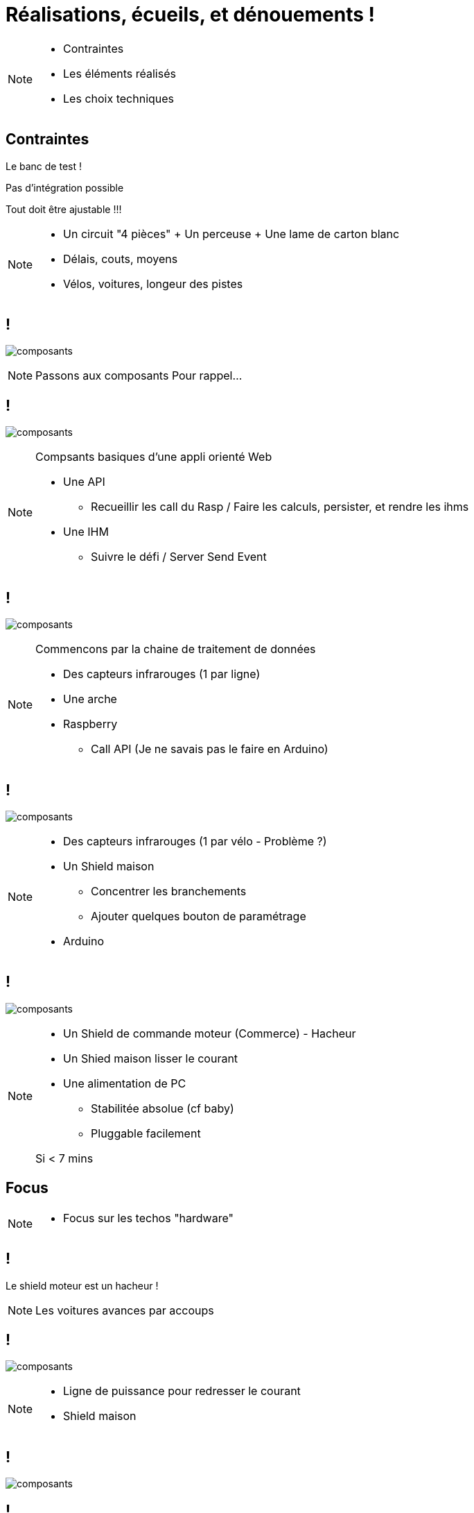 [.part-2.background]
= Réalisations, écueils, et dénouements !


[NOTE.speaker]
====
* Contraintes
* Les éléments réalisés
* Les choix techniques
====

[.constraints.background, state=part-2]
== Contraintes

[.fragment]
Le banc de test !

[.fragment]
Pas d'intégration possible

[.fragment]
Tout doit être ajustable !!!

[NOTE.speaker]
====
* Un circuit "4 pièces" + Un perceuse + Une lame de carton blanc
* Délais, couts, moyens
* Vélos, voitures, longeur des pistes
====

[.parts.background, transition=slide-in fade-out, state=part-2]
== !

image:images/composants-0.png[composants]

[NOTE.speaker]
====
Passons aux composants
Pour rappel...
====

[transition=fade, state=part-2]
== !

image:images/composants-1.png[composants]

[NOTE.speaker]
====
Compsants basiques d'une appli orienté Web

* Une API
** Recueillir les call du Rasp / Faire les calculs, persister, et rendre les ihms
* Une IHM
** Suivre le défi / Server Send Event
====

[transition=fade, state=part-2]
== !

image:images/composants-2.png[composants]

[NOTE.speaker]
====
Commencons par la chaine de traitement de données

* Des capteurs infrarouges (1 par ligne)
* Une arche
* Raspberry
** Call API (Je ne savais pas le faire en Arduino)
====

[transition=fade, state=part-2]
== !

image:images/composants-3.png[composants]

[NOTE.speaker]
====
* Des capteurs infrarouges (1 par vélo - Problème ?)
* Un Shield maison
** Concentrer les branchements
** Ajouter quelques bouton de paramétrage
* Arduino
====

[transition=fade-in slide-out, state=part-2]
== !

image:images/composants-4.png[composants]

[NOTE.speaker]
====
* Un Shield de commande moteur (Commerce) - Hacheur
* Un Shied  maison lisser le courant
* Une alimentation de PC
** Stabilitée absolue (cf baby)
** Pluggable facilement

Si < 7 mins
====

[.focus.background, state=part-2]
== Focus

[NOTE.speaker]
====
* Focus sur les techos "hardware"
====

[.problem.background, state=part-2]
== !

Le shield moteur est un hacheur !

[NOTE.speaker]
====
Les voitures avances par accoups
====

[.solution.background, transition=fade-out slide-in, state=part-2]
== !

image:images/shields.jpg[composants]

[NOTE.speaker]
====
* Ligne de puissance pour redresser le courant
* Shield maison
====

[.solution.background, transition=fade, state=part-2]
== !

image:images/shields-1.jpg[composants]

[.solution.background, transition=fade, state=part-2]
== !

image:images/shields-2.jpg[composants]
